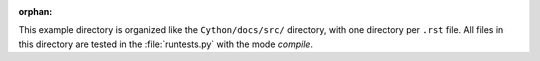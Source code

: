 :orphan:

This example directory is organized like the ``Cython/docs/src/`` directory,
with one directory per ``.rst`` file. All files in this directory are tested
in the :file:`runtests.py` with the mode `compile`.
